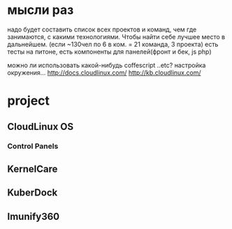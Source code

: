 * мысли раз
надо будет составить список\схему всех проектов и команд, чем где занимаются, с какими
технологиями. Чтобы найти себе лучшее место в дальнейшем. (если ~130чел по 6 в ком. = 21
команда, 3 проекта) есть тесты на питоне, есть компоненты для панелей(фронт и бек, js php)

можно ли использовать какой-нибудь coffescript ..etc?
настройка окружения...
http://docs.cloudlinux.com/
http://kb.cloudlinux.com/

* project
** CloudLinux OS
*** Control Panels
** KernelCare
** KuberDock
** Imunify360
